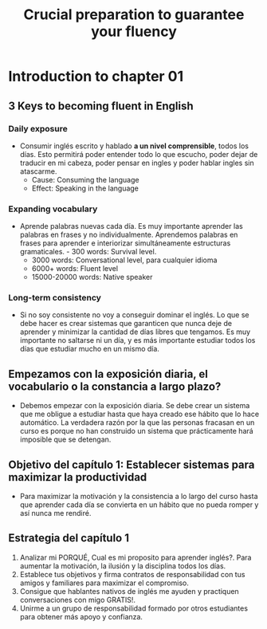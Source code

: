 #+title: Crucial preparation to guarantee your fluency

* Introduction to chapter 01
** 3 Keys to becoming fluent in English
*** Daily exposure
- Consumir inglés escrito  y hablado *a un nivel comprensible*,  todos los días.
  Esto permitirá poder entender todo lo  que escucho, poder dejar de traducir en
  mi cabeza, poder pensar en ingles y poder hablar ingles sin atascarme.
  - Cause: Consuming the language
  - Effect: Speaking in the language
*** Expanding vocabulary
- Aprende palabras nuevas  cada día. Es muy importante aprender  las palabras en
  frases y  no individualmente.  Aprendemos palabras en  frases para  aprender e
  interiorizar simultáneamente  estructuras gramaticales. - 300  words: Survival
  level.
  - 3000 words: Conversational level, para cualquier idioma
  - 6000+ words: Fluent level
  - 15000-20000 words: Native speaker
*** Long-term consistency
- Si no  soy consistente no voy  a conseguir dominar  el inglés. Lo que  se debe
  hacer es crear sistemas que garanticen  que nunca deje de aprender y minimizar
  la cantidad de días  libres que tengamos. Es muy importante  no saltarse ni un
  día, y  es más  importante estudiar todos  los días que  estudiar mucho  en un
  mismo día.
** Empezamos con  la exposición diaria, el  vocabulario o la constancia  a largo plazo?
- Debemos empezar  con la  exposición diaria.  Se debe crear  un sistema  que me
  obligue a estudiar hasta que haya creado ese hábito que lo hace automático. La
  verdadera razón por la que las personas  fracasan en un curso es porque no han
  construido un sistema que prácticamente hará imposible que se detengan.
** Objetivo del capítulo 1: Establecer sistemas para maximizar la productividad
- Para maximizar la motivación y la consistencia  a lo largo del curso hasta que
  aprender cada día se convierta en un hábito que no pueda romper y así nunca me
  rendiré.
** Estrategia del capítulo 1
1. Analizar mi PORQUÉ, Cual es mi proposito para aprender inglés?. Para aumentar
   la motivación, la ilusión y la disciplina todos los días.
2. Establece tus objetivos y firma contratos de responsabilidad con tus amigos y
   familiares para maximizar el compromiso.
3. Consigue    que  hablantes   nativos  de  inglés   me  ayuden   y  practiquen
   conversaciones con migo GRATIS!.
4. Unirme a  un  grupo de  responsabilidad formado  por  otros estudiantes  para
   obtener más apoyo y confianza.
